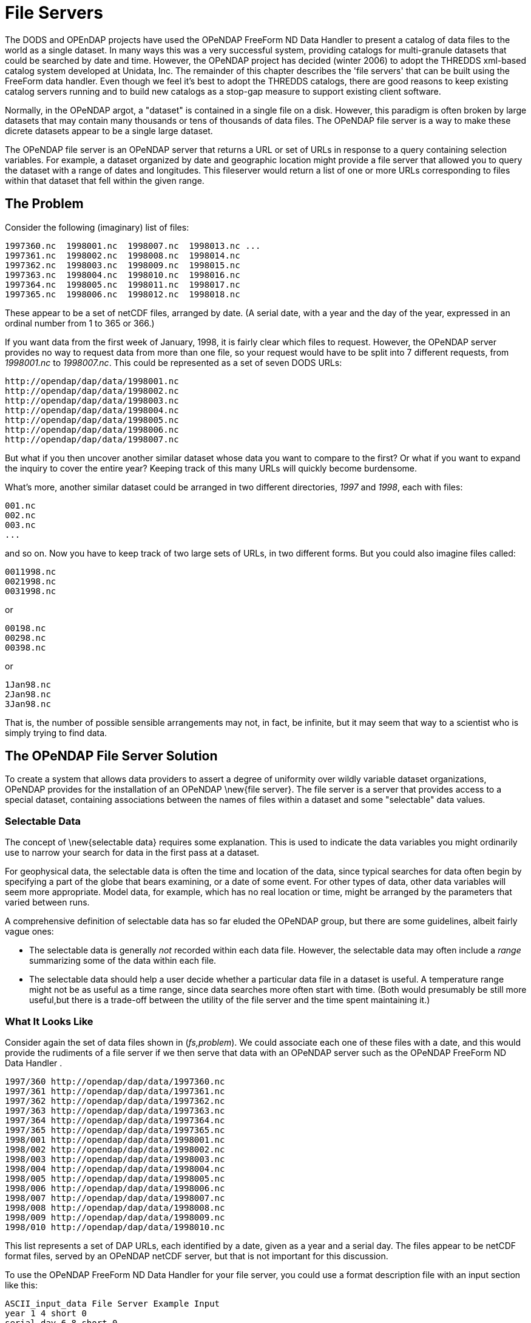 :Alexander Porrello <alexporrello@gmail.com>:

[[fileserv]]
= File Servers

The DODS and OPEnDAP projects have used the OPeNDAP FreeForm ND
Data Handler to present a catalog of data files to the world as a 
single dataset. In many ways this was a very successful system, 
providing catalogs for multi-granule
datasets that could be searched by date and time. However, the OPeNDAP
project has decided (winter 2006) to adopt the THREDDS xml-based
catalog system developed at Unidata, Inc. The remainder of this
chapter describes the 'file servers' that can be built using the
FreeForm data handler. Even though we feel it's best to adopt the
THREDDS catalogs, there are good reasons to keep existing catalog
servers running and to build new catalogs as a stop-gap measure to
support existing client software. 

Normally, in the OPeNDAP
argot, a "dataset" is contained in a single file on a disk. However,
this paradigm is often broken by large datasets that may contain many
thousands or tens of thousands of data files. The OPeNDAP file server is
a way to make these dicrete datasets appear to be a single large
dataset.

The OPeNDAP file server is an OPeNDAP server that returns a URL or set of
URLs in response to a query containing selection variables.  For
example, a dataset organized by date and geographic location might
provide a file server that allowed you to query the dataset with a
range of dates and longitudes.  This fileserver would return a list of
one or more URLs corresponding to files within that dataset that fell
within the given range.

== The Problem ==

Consider the following (imaginary) list of files:

----
1997360.nc  1998001.nc  1998007.nc  1998013.nc ...
1997361.nc  1998002.nc  1998008.nc  1998014.nc
1997362.nc  1998003.nc  1998009.nc  1998015.nc
1997363.nc  1998004.nc  1998010.nc  1998016.nc
1997364.nc  1998005.nc  1998011.nc  1998017.nc
1997365.nc  1998006.nc  1998012.nc  1998018.nc
----

These appear to be a set of netCDF files, arranged by
date. (A serial date, with a year and the day of the year, 
expressed in an ordinal number from 1 to 365 or 366.)

If you want data from the first week of January, 1998, it is fairly
clear which files to request.  However, the OPeNDAP server provides
no way to request data from more than one file, so your request would
have to be split into 7 different requests, from _1998001.nc_ to
_1998007.nc_.  This could be represented as a set of seven DODS
URLs: 

----
http://opendap/dap/data/1998001.nc
http://opendap/dap/data/1998002.nc
http://opendap/dap/data/1998003.nc
http://opendap/dap/data/1998004.nc
http://opendap/dap/data/1998005.nc
http://opendap/dap/data/1998006.nc
http://opendap/dap/data/1998007.nc
----

But what if you then uncover another similar dataset whose data you
want to compare to the first?  Or what if you want to expand the
inquiry to cover the entire year?  Keeping track of this many URLs
will quickly become burdensome.

What's more, another similar dataset could be arranged in two
different directories, _1997_ and _1998_, each with files:

----
001.nc
002.nc
003.nc
...
----

and so on.  Now you have to keep track of two large sets of URLs, in
two different forms.  But you could also imagine files called:

----
0011998.nc
0021998.nc
0031998.nc
----

or

----
00198.nc
00298.nc
00398.nc
----

or

----
1Jan98.nc
2Jan98.nc
3Jan98.nc
----

That is, the number of possible sensible arrangements may not, in
fact, be infinite, but it may seem that way to a scientist who is
simply trying to find data.

== The OPeNDAP File Server Solution ==

To create a system that allows data providers to assert a degree of
uniformity over wildly variable dataset organizations, OPeNDAP
provides for the installation of an OPeNDAP \new{file server}. The
file server is a server that provides access to a special dataset,
containing associations between the names of files within a dataset
and some "selectable" data values.

=== Selectable Data ===

The concept of \new{selectable data} requires some explanation.  This
is used to indicate the data variables you might ordinarily use to
narrow your search for data in the first pass at a dataset.

For geophysical data, the selectable data is often the time and
location of the data, since typical searches for data often begin by
specifying a part of the globe that bears examining, or a date of some
event.  For other types of data, other data variables will seem more
appropriate.  Model data, for example, which has no real location or
time, might be arranged by the parameters that varied between runs.

A comprehensive definition of selectable data has so far eluded the
OPeNDAP group, but there are some guidelines, albeit fairly vague ones:

* The selectable data is generally _not_  recorded within each data file.
However, the selectable data may often include a _range_  summarizing 
some of the data within each file.
* The selectable data should help a user decide whether a particular
data file in a dataset is useful.  A temperature range might not be 
as useful as a time range, since data searches more often start with 
time.  (Both would presumably be still more useful,but there is a 
trade-off between the utility of the file server and the time spent 
maintaining it.)

=== What It Looks Like ===

//fs,problem is a link on the original Wiki, but it points to nothing -ACP

Consider again the set of data files shown in (_fs,problem_).
We could associate each one of these files with a date, and this would
provide the rudiments of a file server if we then serve that data with
an OPeNDAP server such as the OPeNDAP FreeForm ND Data Handler .

----
1997/360 http://opendap/dap/data/1997360.nc
1997/361 http://opendap/dap/data/1997361.nc
1997/362 http://opendap/dap/data/1997362.nc
1997/363 http://opendap/dap/data/1997363.nc
1997/364 http://opendap/dap/data/1997364.nc
1997/365 http://opendap/dap/data/1997365.nc
1998/001 http://opendap/dap/data/1998001.nc
1998/002 http://opendap/dap/data/1998002.nc
1998/003 http://opendap/dap/data/1998003.nc
1998/004 http://opendap/dap/data/1998004.nc
1998/005 http://opendap/dap/data/1998005.nc
1998/006 http://opendap/dap/data/1998006.nc
1998/007 http://opendap/dap/data/1998007.nc
1998/008 http://opendap/dap/data/1998008.nc
1998/009 http://opendap/dap/data/1998009.nc
1998/010 http://opendap/dap/data/1998010.nc
----

This list represents a set of DAP URLs, each identified by a date,
given as a year and a serial day.  The files appear to be netCDF
format files, served by an OPeNDAP netCDF server, but that is not
important for this discussion.

To use the OPeNDAP FreeForm ND Data Handler for your file server, you could use a format
description file with an input section like this:

----
ASCII_input_data File Server Example Input
year 1 4 short 0
serial_day 6 8 short 0
DODS_Url 10 46 char 0
----